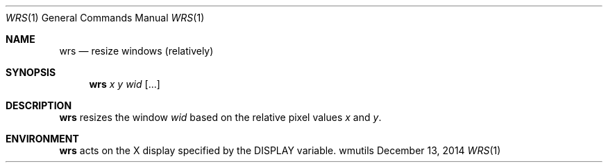 .Dd December 13, 2014
.Dt WRS 1
.Os wmutils
.Sh NAME
.Nm wrs
.Nd resize windows (relatively)
.Sh SYNOPSIS
.Nm wrs
.Ar x y wid Op ...
.Sh DESCRIPTION
.Nm
resizes the window
.Ar wid
based on the relative pixel values
.Ar x
and
.Ar y .
.Sh ENVIRONMENT
.Nm
acts on the X display specified by the
.Ev DISPLAY
variable.
